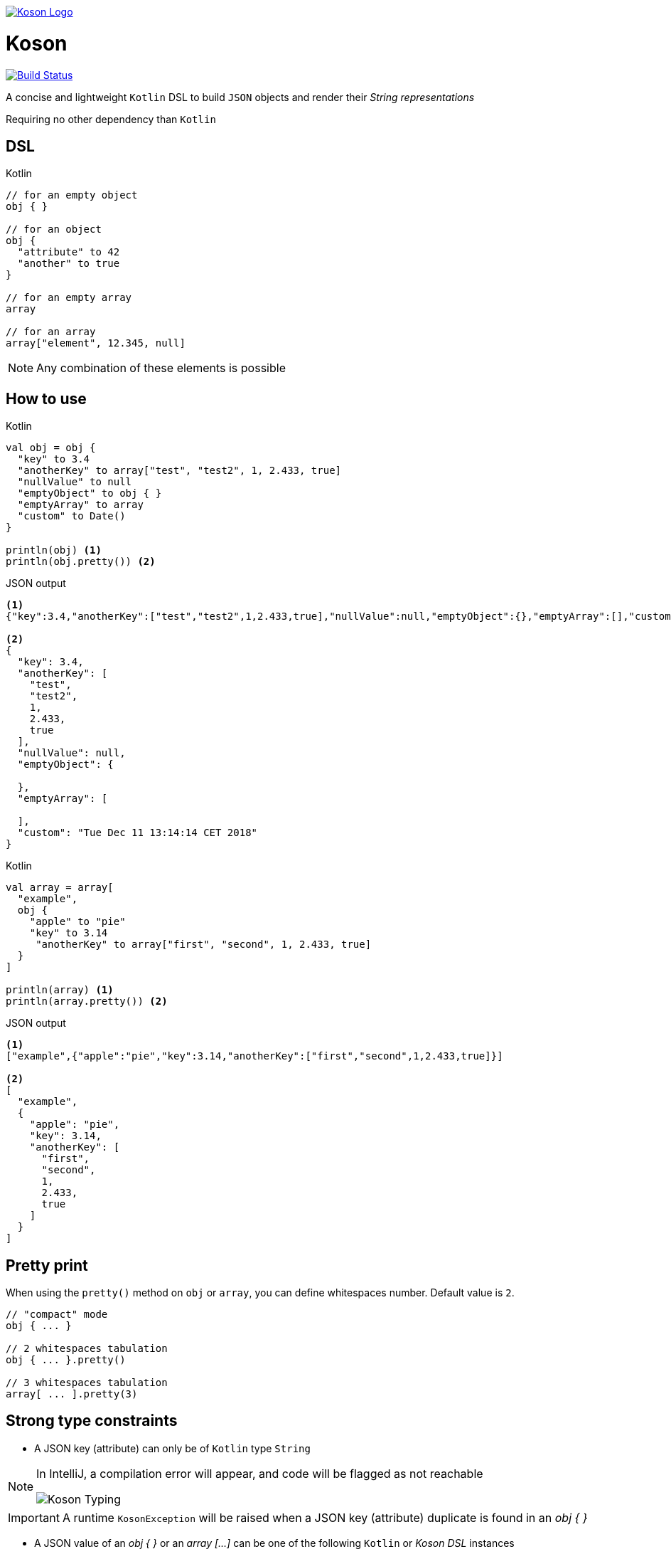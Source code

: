 image:https://github.com/ncomet/koson/blob/master/image/koson-logo.png["Koson Logo", link="https://github.com/ncomet/koson"]

= Koson

image:https://travis-ci.org/ncomet/koson.svg?branch=master["Build Status", link="https://travis-ci.org/ncomet/koson"]

A concise and lightweight `Kotlin` DSL to build `JSON` objects and render their _String representations_

Requiring no other dependency than `Kotlin`

== DSL

.Kotlin
[source, Kotlin]
----
// for an empty object
obj { }

// for an object
obj {
  "attribute" to 42
  "another" to true
}

// for an empty array
array

// for an array
array["element", 12.345, null]
----

NOTE: Any combination of these elements is possible

== How to use

.Kotlin
[source, Kotlin]
----
val obj = obj {
  "key" to 3.4
  "anotherKey" to array["test", "test2", 1, 2.433, true]
  "nullValue" to null
  "emptyObject" to obj { }
  "emptyArray" to array
  "custom" to Date()
}

println(obj) <1>
println(obj.pretty()) <2>
----

.JSON output
[source, json]
----
<1>
{"key":3.4,"anotherKey":["test","test2",1,2.433,true],"nullValue":null,"emptyObject":{},"emptyArray":[],"custom":"Tue Dec 11 13:14:14 CET 2018"}

<2>
{
  "key": 3.4,
  "anotherKey": [
    "test",
    "test2",
    1,
    2.433,
    true
  ],
  "nullValue": null,
  "emptyObject": {

  },
  "emptyArray": [

  ],
  "custom": "Tue Dec 11 13:14:14 CET 2018"
}
----

.Kotlin
[source, Kotlin]
----
val array = array[
  "example",
  obj {
    "apple" to "pie"
    "key" to 3.14
     "anotherKey" to array["first", "second", 1, 2.433, true]
  }
]

println(array) <1>
println(array.pretty()) <2>
----

.JSON output
[source, json]
----
<1>
["example",{"apple":"pie","key":3.14,"anotherKey":["first","second",1,2.433,true]}]

<2>
[
  "example",
  {
    "apple": "pie",
    "key": 3.14,
    "anotherKey": [
      "first",
      "second",
      1,
      2.433,
      true
    ]
  }
]
----

== Pretty print

When using the `pretty()` method on `obj` or `array`, you can define whitespaces number. Default value is `2`.

[source, Kotlin]
----
// "compact" mode
obj { ... }

// 2 whitespaces tabulation
obj { ... }.pretty()

// 3 whitespaces tabulation
array[ ... ].pretty(3)
----

== Strong type constraints

* A JSON key (attribute) can only be of `Kotlin` type `String`

[NOTE]
====
In IntelliJ, a compilation error will appear, and code will be flagged as not reachable

image:https://github.com/ncomet/koson/blob/master/image/koson-typing.png["Koson Typing"]
====

IMPORTANT: A runtime `KosonException` will be raised when a JSON key (attribute) duplicate is found in an _obj { }_

* A JSON value of an _obj { }_ or an _array [...]_ can be one of the following `Kotlin` or _Koson DSL_ instances
** `String`
** `Number`
** `Boolean`
** `Any` (will render using `.toString()`, escaping `"` chars)
** `null`
** _obj { }_
** _array[...]_
** _array_ (empty array)

== Runtime prerequisites

* `Kotlin`
* `Java` 8 or later

== Build prerequisites

* `Java` 8 or later

[source]
----
./mvnw package
----

== Benchmarks

Benchmarks have been conducted with the https://openjdk.java.net/projects/code-tools/jmh/[jmh] OpenJDK tool. Benchmark project can be found under `benchmarks` folder.

Two tests were done with the same objects and arrays

* Rendering a big object (String representation)
* Rendering a big array (String representation)

`Kson` was put side to side with one of the most popular JSON builder for `Java` : https://github.com/stleary/JSON-java[JSON-java]

Testing environment : _3.3 GHz Intel Core i5-6600, 4 cores, VM version: OpenJDK 11.0.1, 64-Bit Server VM, 11.0.1+13_

.Score in operations/second, higher = better
|===
|Benchmark  |Mode |Cnt |Score |Error |Units

|BigArray - JSON-java
|thrpt
|25
|16682,855
|± 111,508
|ops/s

|BigArray - Koson
|thrpt
|25
|17171,664
|± 125,906
|ops/s

|BigObject - JSON-java
|thrpt
|25
|18284,186
|± 137,600
|ops/s

|BigObject - Koson
|thrpt
|25
|20261,219
|± 424,912
|ops/s
|===

To run the tests locally with java 8 or later, do

[source]
----
cd benchmarks
mvn clean install
java -jar target/benchmarks.jar
----


